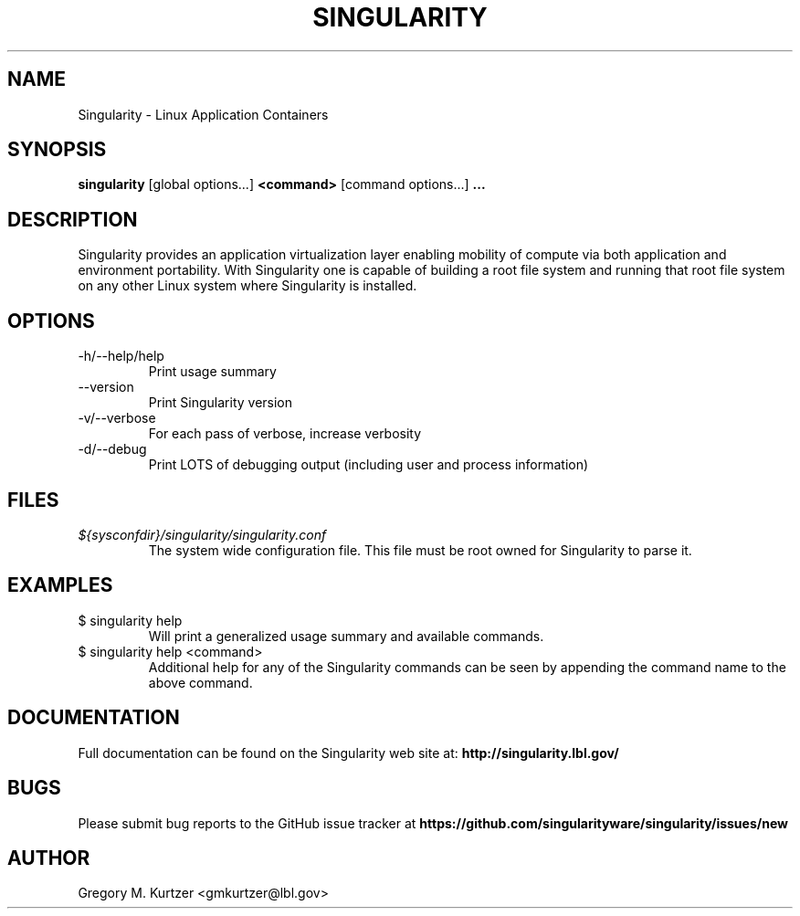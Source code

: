 .TH SINGULARITY 1
.SH NAME
Singularity \- Linux Application Containers
.SH SYNOPSIS
.B singularity
[global options...]
.B <command>
[command options...]
.B ...
.SH DESCRIPTION
Singularity provides an application virtualization layer enabling mobility of
compute via both application and environment portability. With Singularity
one is capable of building a root file system and running that root file
system on any other Linux system where Singularity is installed.
.SH OPTIONS
.IP "-h/--help/help"
Print usage summary
.IP "--version"
Print Singularity version
.IP "-v/--verbose"
For each pass of verbose, increase verbosity
.IP "-d/--debug"
Print LOTS of debugging output (including user and process information)
.SH FILES
.I ${sysconfdir}/singularity/singularity.conf
.RS
The system wide configuration file. This file must be root owned for
Singularity to parse it.
.SH EXAMPLES
.IP "$ singularity help"
Will print a generalized usage summary and available commands.
.IP "$ singularity help <command>"
Additional help for any of the Singularity commands can be seen by appending
the command name to the above command.
.SH DOCUMENTATION
Full documentation can be found on the Singularity web site at:
.B http://singularity.lbl.gov/
.SH BUGS
Please submit bug reports to the GitHub issue tracker at
.B https://github.com/singularityware/singularity/issues/new
.SH AUTHOR
Gregory M. Kurtzer <gmkurtzer@lbl.gov>
